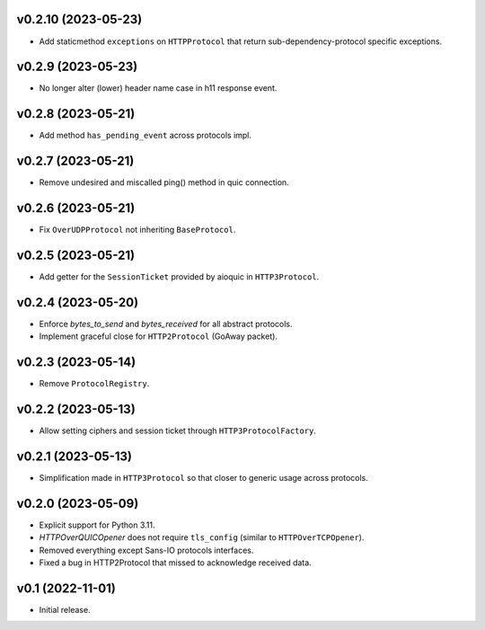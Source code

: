 v0.2.10 (2023-05-23)
--------

* Add staticmethod ``exceptions`` on ``HTTPProtocol`` that return sub-dependency-protocol specific exceptions.

v0.2.9 (2023-05-23)
--------

* No longer alter (lower) header name case in h11 response event.

v0.2.8 (2023-05-21)
--------

* Add method ``has_pending_event`` across protocols impl.

v0.2.7 (2023-05-21)
--------

* Remove undesired and miscalled ping() method in quic connection.

v0.2.6 (2023-05-21)
--------

* Fix ``OverUDPProtocol`` not inheriting ``BaseProtocol``.

v0.2.5 (2023-05-21)
--------

* Add getter for the ``SessionTicket`` provided by aioquic in ``HTTP3Protocol``.

v0.2.4 (2023-05-20)
--------

* Enforce `bytes_to_send` and `bytes_received` for all abstract protocols.
* Implement graceful close for ``HTTP2Protocol`` (GoAway packet).

v0.2.3 (2023-05-14)
--------

* Remove ``ProtocolRegistry``.

v0.2.2 (2023-05-13)
--------

* Allow setting ciphers and session ticket through ``HTTP3ProtocolFactory``.

v0.2.1 (2023-05-13)
--------

* Simplification made in ``HTTP3Protocol`` so that closer to generic usage across protocols.

v0.2.0 (2023-05-09)
--------

* Explicit support for Python 3.11.
* `HTTPOverQUICOpener` does not require ``tls_config`` (similar to ``HTTPOverTCPOpener``).
* Removed everything except Sans-IO protocols interfaces.
* Fixed a bug in HTTP2Protocol that missed to acknowledge received data.

v0.1 (2022-11-01)
-----------------

* Initial release.
